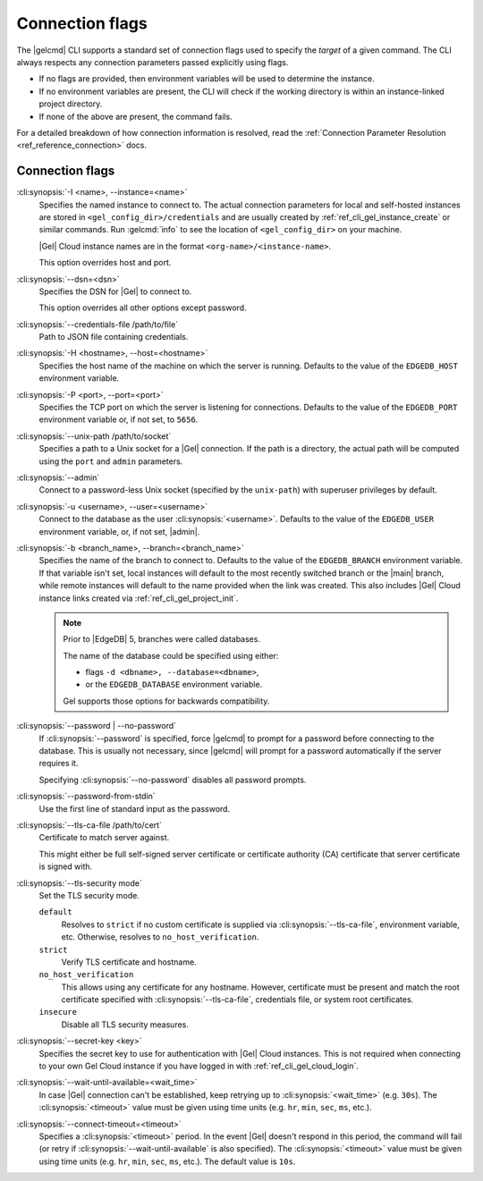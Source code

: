.. _ref_cli_gel_connopts:

================
Connection flags
================

The |gelcmd| CLI supports a standard set of connection flags used to specify
the *target* of a given command. The CLI always respects any connection
parameters passed explicitly using flags.

- If no flags are provided, then environment variables will be
  used to determine the instance.
- If no environment variables are present, the CLI will check if the working
  directory is within an instance-linked project directory.
- If none of the above are present, the command fails.

For a detailed breakdown of how connection information is resolved, read the
:ref:`Connection Parameter Resolution <ref_reference_connection>` docs.

################
Connection flags
################

:cli:synopsis:`-I <name>, --instance=<name>`
    Specifies the named instance to connect to. The actual connection
    parameters for local and self-hosted instances are stored in
    ``<gel_config_dir>/credentials`` and are usually created by
    :ref:`ref_cli_gel_instance_create` or similar commands. Run
    :gelcmd:`info` to see the location of ``<gel_config_dir>`` on your
    machine.

    |Gel| Cloud instance names are in the format
    ``<org-name>/<instance-name>``.

    This option overrides host and port.

:cli:synopsis:`--dsn=<dsn>`
    Specifies the DSN for |Gel| to connect to.

    This option overrides all other options except password.

:cli:synopsis:`--credentials-file /path/to/file`
    Path to JSON file containing credentials.

:cli:synopsis:`-H <hostname>, --host=<hostname>`
    Specifies the host name of the machine on which the server is running.
    Defaults to the value of the ``EDGEDB_HOST`` environment variable.

:cli:synopsis:`-P <port>, --port=<port>`
    Specifies the TCP port on which the server is listening for connections.
    Defaults to the value of the ``EDGEDB_PORT`` environment variable or,
    if not set, to ``5656``.

:cli:synopsis:`--unix-path /path/to/socket`
    Specifies a path to a Unix socket for a |Gel| connection. If the path is
    a directory, the actual path will be computed using the ``port`` and
    ``admin`` parameters.

:cli:synopsis:`--admin`
    Connect to a password-less Unix socket (specified by the ``unix-path``)
    with superuser privileges by default.

:cli:synopsis:`-u <username>, --user=<username>`
    Connect to the database as the user :cli:synopsis:`<username>`.
    Defaults to the value of the ``EDGEDB_USER`` environment variable, or,
    if not set, |admin|.

:cli:synopsis:`-b <branch_name>, --branch=<branch_name>`
    Specifies the name of the branch to connect to. Defaults to the value of
    the ``EDGEDB_BRANCH`` environment variable. If that variable isn't set,
    local instances will default to the most recently switched branch or the
    |main| branch, while remote instances will default to the name provided
    when the link was created. This also includes |Gel| Cloud instance links
    created via :ref:`ref_cli_gel_project_init`.

    .. note::
        Prior to |EdgeDB| 5, branches were called databases.

        The name of the database could be specified using either:

        * flags ``-d <dbname>, --database=<dbname>``,
        * or the ``EDGEDB_DATABASE`` environment variable.

        Gel supports those options for backwards compatibility.


:cli:synopsis:`--password | --no-password`
    If :cli:synopsis:`--password` is specified, force |gelcmd| to prompt
    for a password before connecting to the database. This is usually not
    necessary, since |gelcmd| will prompt for a password automatically
    if the server requires it.

    Specifying :cli:synopsis:`--no-password` disables all password prompts.

:cli:synopsis:`--password-from-stdin`
    Use the first line of standard input as the password.

:cli:synopsis:`--tls-ca-file /path/to/cert`
    Certificate to match server against.

    This might either be full self-signed server certificate or
    certificate authority (CA) certificate that server certificate is
    signed with.

:cli:synopsis:`--tls-security mode`
    Set the TLS security mode.

    ``default``
        Resolves to ``strict`` if no custom certificate is supplied via
        :cli:synopsis:`--tls-ca-file`, environment variable, etc. Otherwise,
        resolves to ``no_host_verification``.

    ``strict``
        Verify TLS certificate and hostname.

    ``no_host_verification``
        This allows using any certificate for any hostname. However,
        certificate must be present and match the root certificate specified
        with  :cli:synopsis:`--tls-ca-file`, credentials file, or system root
        certificates.

    ``insecure``
        Disable all TLS security measures.

:cli:synopsis:`--secret-key <key>`
    Specifies the secret key to use for authentication with |Gel| Cloud
    instances. This is not required when connecting to your own Gel Cloud
    instance if you have logged in with :ref:`ref_cli_gel_cloud_login`.

:cli:synopsis:`--wait-until-available=<wait_time>`
    In case |Gel| connection can't be established, keep retrying up
    to :cli:synopsis:`<wait_time>` (e.g. ``30s``). The
    :cli:synopsis:`<timeout>` value must be given using time units (e.g.
    ``hr``, ``min``, ``sec``, ``ms``, etc.).

:cli:synopsis:`--connect-timeout=<timeout>`
    Specifies a :cli:synopsis:`<timeout>` period. In the event |Gel| doesn't
    respond in this period, the command will fail (or retry if
    :cli:synopsis:`--wait-until-available` is also specified). The
    :cli:synopsis:`<timeout>` value must be given using time units (e.g.
    ``hr``, ``min``, ``sec``, ``ms``, etc.). The default value is ``10s``.
